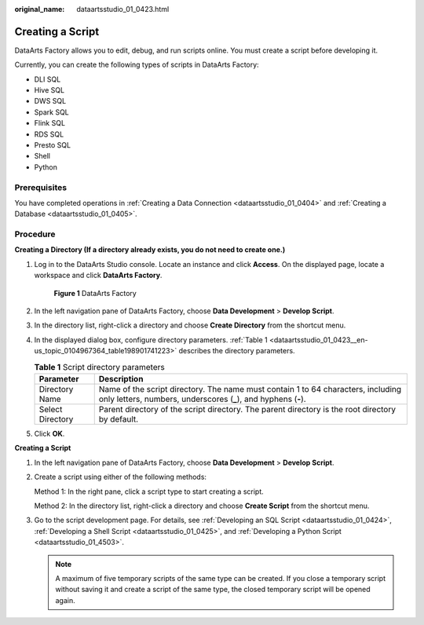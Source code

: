 :original_name: dataartsstudio_01_0423.html

.. _dataartsstudio_01_0423:

Creating a Script
=================

DataArts Factory allows you to edit, debug, and run scripts online. You must create a script before developing it.

Currently, you can create the following types of scripts in DataArts Factory:

-  DLI SQL
-  Hive SQL
-  DWS SQL
-  Spark SQL
-  Flink SQL
-  RDS SQL
-  Presto SQL
-  Shell
-  Python

Prerequisites
-------------

You have completed operations in :ref:`Creating a Data Connection <dataartsstudio_01_0404>` and :ref:`Creating a Database <dataartsstudio_01_0405>`.

Procedure
---------

**Creating a Directory (If a directory already exists, you do not need to create one.)**

#. Log in to the DataArts Studio console. Locate an instance and click **Access**. On the displayed page, locate a workspace and click **DataArts Factory**.


   .. figure:: /_static/images/en-us_image_0000001321928320.png
      :alt: **Figure 1** DataArts Factory

      **Figure 1** DataArts Factory

#. In the left navigation pane of DataArts Factory, choose **Data Development** > **Develop Script**.

#. In the directory list, right-click a directory and choose **Create Directory** from the shortcut menu.

#. In the displayed dialog box, configure directory parameters. :ref:`Table 1 <dataartsstudio_01_0423__en-us_topic_0104967364_table198901741223>` describes the directory parameters.

   .. _dataartsstudio_01_0423__en-us_topic_0104967364_table198901741223:

   .. table:: **Table 1** Script directory parameters

      +------------------+-----------------------------------------------------------------------------------------------------------------------------------------------------+
      | Parameter        | Description                                                                                                                                         |
      +==================+=====================================================================================================================================================+
      | Directory Name   | Name of the script directory. The name must contain 1 to 64 characters, including only letters, numbers, underscores (**\_**), and hyphens (**-**). |
      +------------------+-----------------------------------------------------------------------------------------------------------------------------------------------------+
      | Select Directory | Parent directory of the script directory. The parent directory is the root directory by default.                                                    |
      +------------------+-----------------------------------------------------------------------------------------------------------------------------------------------------+

#. Click **OK**.

**Creating a Script**

#. In the left navigation pane of DataArts Factory, choose **Data Development** > **Develop Script**.

#. Create a script using either of the following methods:

   Method 1: In the right pane, click a script type to start creating a script.

   Method 2: In the directory list, right-click a directory and choose **Create Script** from the shortcut menu.

#. Go to the script development page. For details, see :ref:`Developing an SQL Script <dataartsstudio_01_0424>`, :ref:`Developing a Shell Script <dataartsstudio_01_0425>`, and :ref:`Developing a Python Script <dataartsstudio_01_4503>`.

   .. note::

      A maximum of five temporary scripts of the same type can be created. If you close a temporary script without saving it and create a script of the same type, the closed temporary script will be opened again.
